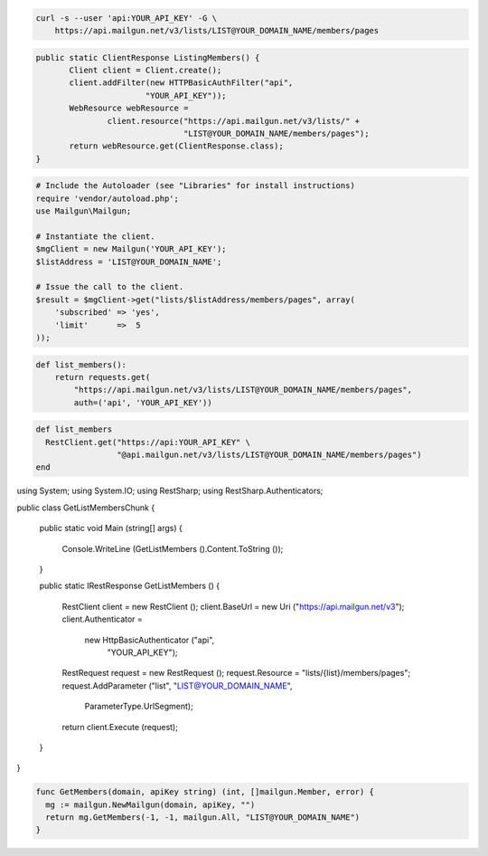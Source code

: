 
.. code-block:: bash

    curl -s --user 'api:YOUR_API_KEY' -G \
	https://api.mailgun.net/v3/lists/LIST@YOUR_DOMAIN_NAME/members/pages

.. code-block:: java

 public static ClientResponse ListingMembers() {
 	Client client = Client.create();
 	client.addFilter(new HTTPBasicAuthFilter("api",
 			"YOUR_API_KEY"));
 	WebResource webResource =
 		client.resource("https://api.mailgun.net/v3/lists/" +
 				"LIST@YOUR_DOMAIN_NAME/members/pages");
 	return webResource.get(ClientResponse.class);
 }

.. code-block:: php

  # Include the Autoloader (see "Libraries" for install instructions)
  require 'vendor/autoload.php';
  use Mailgun\Mailgun;

  # Instantiate the client.
  $mgClient = new Mailgun('YOUR_API_KEY');
  $listAddress = 'LIST@YOUR_DOMAIN_NAME';

  # Issue the call to the client.
  $result = $mgClient->get("lists/$listAddress/members/pages", array(
      'subscribed' => 'yes',
      'limit'      =>  5
  ));

.. code-block:: py

 def list_members():
     return requests.get(
         "https://api.mailgun.net/v3/lists/LIST@YOUR_DOMAIN_NAME/members/pages",
         auth=('api', 'YOUR_API_KEY'))

.. code-block:: rb

 def list_members
   RestClient.get("https://api:YOUR_API_KEY" \
                  "@api.mailgun.net/v3/lists/LIST@YOUR_DOMAIN_NAME/members/pages")
 end

.. code-block:: csharp

using System;
using System.IO;
using RestSharp;
using RestSharp.Authenticators;

public class GetListMembersChunk
{

    public static void Main (string[] args)
    {
        Console.WriteLine (GetListMembers ().Content.ToString ());
    }

    public static IRestResponse GetListMembers ()
    {
        RestClient client = new RestClient ();
        client.BaseUrl = new Uri ("https://api.mailgun.net/v3");
        client.Authenticator =
            new HttpBasicAuthenticator ("api",
                                        "YOUR_API_KEY");
        RestRequest request = new RestRequest ();
        request.Resource = "lists/{list}/members/pages";
        request.AddParameter ("list", "LIST@YOUR_DOMAIN_NAME",
                              ParameterType.UrlSegment);
        return client.Execute (request);
    }

}

.. code-block:: go

 func GetMembers(domain, apiKey string) (int, []mailgun.Member, error) {
   mg := mailgun.NewMailgun(domain, apiKey, "")
   return mg.GetMembers(-1, -1, mailgun.All, "LIST@YOUR_DOMAIN_NAME")
 }
